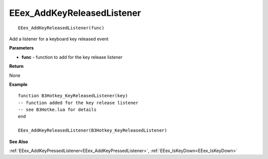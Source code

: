 .. _EEex_AddKeyReleasedListener:

===================================
EEex_AddKeyReleasedListener 
===================================

::

   EEex_AddKeyReleasedListener(func)

Add a listener for a keyboard key released event

**Parameters**

* **func** - function to add for the key release listener

**Return**

None

**Example**

::

   function B3Hotkey_KeyReleasedListener(key)
   -- function added for the key release listener
   -- see B3Hotke.lua for details
   end

   EEex_AddKeyReleasedListener(B3Hotkey_KeyReleasedListener)

**See Also**

:ref:`EEex_AddKeyPressedListener<EEex_AddKeyPressedListener>`, :ref:`EEex_IsKeyDown<EEex_IsKeyDown>`

